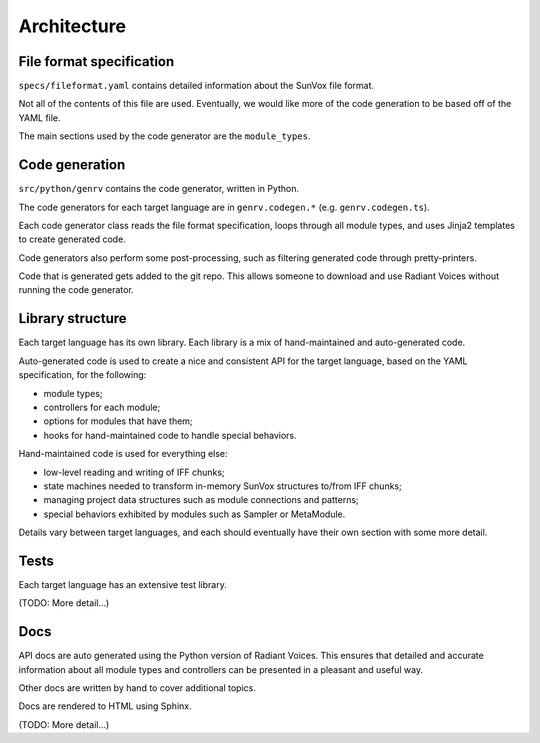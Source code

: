 ============
Architecture
============

File format specification
=========================

``specs/fileformat.yaml`` contains detailed information about the SunVox file format.

Not all of the contents of this file are used.
Eventually, we would like more of the code generation to be based off of the YAML file.

The main sections used by the code generator are the ``module_types``.

Code generation
===============

``src/python/genrv`` contains the code generator, written in Python.

The code generators for each target language are in ``genrv.codegen.*``
(e.g. ``genrv.codegen.ts``).

Each code generator class reads the file format specification,
loops through all module types,
and uses Jinja2 templates to create generated code.

Code generators also perform some post-processing,
such as filtering generated code through pretty-printers.

Code that is generated gets added to the git repo.
This allows someone to download and use Radiant Voices
without running the code generator.

Library structure
=================

Each target language has its own library.
Each library is a mix of hand-maintained and auto-generated code.

Auto-generated code is used to create a nice and consistent API for the target language,
based on the YAML specification, for the following:

- module types;
- controllers for each module;
- options for modules that have them;
- hooks for hand-maintained code to handle special behaviors.

Hand-maintained code is used for everything else:

- low-level reading and writing of IFF chunks;
- state machines needed to transform in-memory SunVox structures to/from IFF chunks;
- managing project data structures such as module connections and patterns;
- special behaviors exhibited by modules such as Sampler or MetaModule.

Details vary between target languages,
and each should eventually have their own section with some more detail.

Tests
=====

Each target language has an extensive test library.

(TODO: More detail…)

Docs
====

API docs are auto generated using the Python version of Radiant Voices.
This ensures that detailed and accurate information about
all module types and controllers can be presented in a pleasant and useful way.

Other docs are written by hand to cover additional topics.

Docs are rendered to HTML using Sphinx.

(TODO: More detail…)
